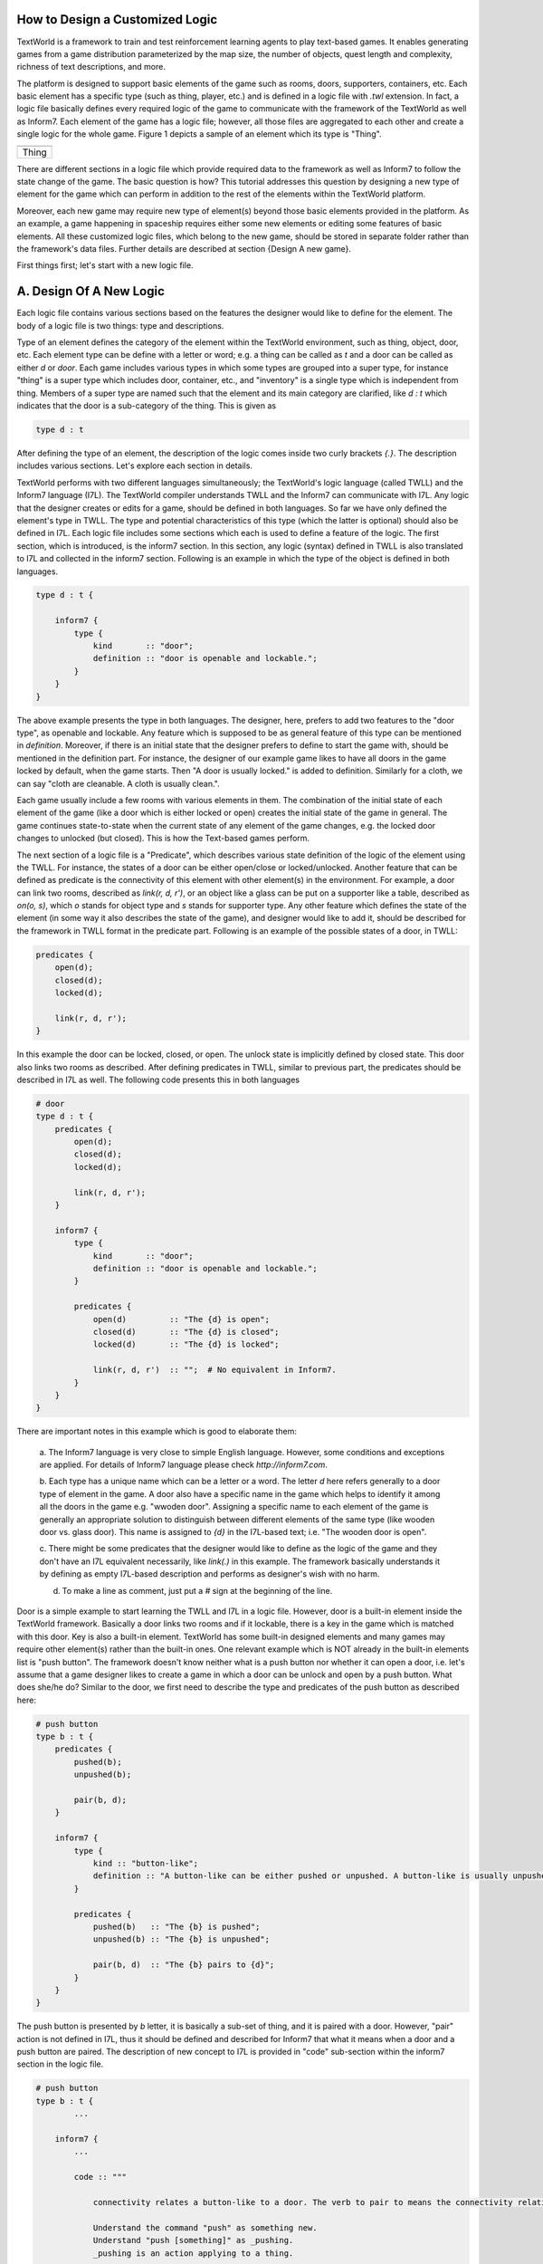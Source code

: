 How to Design a Customized Logic
==================================

TextWorld is a framework to train and test reinforcement learning agents to play text-based games. It enables
generating games from a game distribution parameterized by the map size, the number of objects, quest length and
complexity, richness of text descriptions, and more.

The platform is designed to support basic elements of the game such as rooms, doors, supporters, containers, etc.
Each basic element has a specific type (such as thing, player, etc.) and is defined in a logic file with `.twl`
extension. In fact, a logic file basically defines every required logic of the game to communicate with the framework
of the TextWorld as well as Inform7. Each element of the game has a logic file; however, all those files are aggregated
to each other and create a single logic for the whole game. Figure 1 depicts a sample of an element which its type is
"Thing".

.. |thing_sample| image:: ./images/thing_sample.png
    :alt: Thing version

+------------------+
|  |thing_sample|  |
+==================+
|      Thing       |
+------------------+

There are different sections in a logic file which provide required data to the framework as well as Inform7 to
follow the state change of the game. The basic question is how?
This tutorial addresses this question by designing a new type of element for the game which can perform in addition
to the rest of the elements within the TextWorld platform.

Moreover, each new game may require new type of element(s) beyond those basic elements provided in the platform.
As an example, a game happening in spaceship requires either some new elements or editing some features of basic
elements. All these customized logic files, which belong to the new game, should be stored in separate folder rather
than the framework's data files. Further details are described at section {Design A new game}.

First things first; let's start with a new logic file.

A. Design Of A New Logic
==========================
Each logic file contains various sections based on the features the designer would like to define for the element.
The body of a logic file is two things: type and descriptions.

Type of an element defines the category of the element within the TextWorld environment, such as thing, object, door,
etc. Each element type can be define with a letter or word; e.g. a thing can be called as `t` and a door can be called
as either `d` or `door`. Each game includes various types in which some types are grouped into a super type, for
instance "thing" is a super type which includes door, container, etc., and "inventory" is a single type which is
independent from thing. Members of a super type are named such that the element and its main category are clarified,
like `d : t` which indicates that the door is a sub-category of the thing. This is given as

.. code-block:: bash

    type d : t

After defining the type of an element, the description of the logic comes inside two curly brackets `{.}`. The
description includes various sections. Let's explore each section in details.

TextWorld performs with two different languages simultaneously; the TextWorld's logic language (called TWLL) and the
Inform7 language (I7L). The TextWorld compiler understands TWLL and the Inform7 can communicate with I7L. Any logic
that the designer creates or edits for a game, should be defined in both languages. So far we have only defined the
element's type in TWLL. The type and potential characteristics of this type (which the latter is optional) should also
be defined in I7L. Each logic file includes some sections which each is used to define a feature of the logic. The
first section, which is introduced, is the inform7 section. In this section, any logic (syntax) defined in TWLL is also
translated to I7L and collected in the inform7 section. Following is an example in which the type of the object is
defined in both languages.

.. code-block:: bash

    type d : t {

        inform7 {
            type {
                kind       :: "door";
                definition :: "door is openable and lockable.";
            }
        }
    }

The above example presents the type in both languages. The designer, here, prefers to add two features to the "door
type", as openable and lockable. Any feature which is supposed to be as general feature of this type can be mentioned
in `definition`. Moreover, if there is an initial state that the designer prefers to define to start the game with,
should be mentioned in the definition part. For instance, the designer of our example game likes to have all doors in
the game locked by default, when the game starts. Then "A door is usually locked." is added to definition. Similarly
for a cloth, we can say "cloth are cleanable. A cloth is usually clean.".

Each game usually include a few rooms with various elements in them. The combination of the initial state of each
element of the game (like a door which is either locked or open) creates the initial state of the game in general. The
game continues state-to-state when the current state of any element of the game changes, e.g. the locked door changes
to unlocked (but closed). This is how the Text-based games perform.

The next section of a logic file is a "Predicate", which describes various state definition of the logic of the element
using the TWLL. For instance, the states of a door can be either open/close or locked/unlocked. Another feature that
can be defined as predicate is the connectivity of this element with other element(s) in the environment. For example,
a door can link two rooms, described as `link(r, d, r')`, or an object like a glass can be put on a supporter like a
table, described as `on(o, s)`, which `o` stands for object type and `s` stands for supporter type. Any other feature
which defines the state of the element (in some way it also describes the state of the game), and designer would like
to add it, should be described for the framework in TWLL format in the predicate part. Following
is an example of the possible states of a door, in TWLL:

.. code-block:: bash

    predicates {
        open(d);
        closed(d);
        locked(d);

        link(r, d, r');
    }

In this example the door can be locked, closed, or open. The unlock state is implicitly defined by closed state. This
door also links two rooms as described. After defining predicates in TWLL, similar to previous part, the predicates
should be described in I7L as well. The following code presents this in both languages

.. code-block:: bash

    # door
    type d : t {
        predicates {
            open(d);
            closed(d);
            locked(d);

            link(r, d, r');
        }

        inform7 {
            type {
                kind       :: "door";
                definition :: "door is openable and lockable.";
            }

            predicates {
                open(d)         :: "The {d} is open";
                closed(d)       :: "The {d} is closed";
                locked(d)       :: "The {d} is locked";

                link(r, d, r')  :: "";  # No equivalent in Inform7.
            }
        }
    }

There are important notes in this example which is good to elaborate them:

    a. The Inform7 language is very close to simple English language. However, some conditions and exceptions are
    applied. For details of Inform7 language please check `http://inform7.com`.

    b. Each type has a unique name which can be a letter or a word. The letter `d` here refers generally to a door type
    of element in the game. A door also have a specific name in the game which helps to identify it among all the doors
    in the game e.g. "wwoden door". Assigning a specific name to each element of the game is generally an appropriate
    solution to distinguish between different elements of the same type (like wooden door vs. glass door). This name
    is assigned to `{d}` in the I7L-based text; i.e. "The wooden door is open".

    c. There might be some predicates that the designer would like to define as the logic of the game and they don't
    have an I7L equivalent necessarily, like `link(.)` in this example. The framework basically understands it by
    defining as empty I7L-based description and performs as designer's wish with no harm.

    d. To make a line as comment, just put a `#` sign at the beginning of the line.

Door is a simple example to start learning the TWLL and I7L in a logic file. However, door is a built-in element inside
the TextWorld framework. Basically a door links two rooms and if it lockable, there is a key in the game which is
matched with this door. Key is also a built-in element. TextWorld has some built-in designed elements and many games
may require other element(s) rather than the built-in ones. One relevant example which is NOT already in the built-in
elements list is "push button". The framework doesn't know neither what is a push button nor whether it can
open a door, i.e. let's assume that a game designer likes to create a game in which a door can be unlock and open by a
push button. What does she/he do?
Similar to the door, we first need to describe the type and predicates of the push button as described here:

.. code-block:: bash

    # push button
    type b : t {
        predicates {
            pushed(b);
            unpushed(b);

            pair(b, d);
        }

        inform7 {
            type {
                kind :: "button-like";
                definition :: "A button-like can be either pushed or unpushed. A button-like is usually unpushed. A button-like is fixed in place.";
            }

            predicates {
                pushed(b)   :: "The {b} is pushed";
                unpushed(b) :: "The {b} is unpushed";

                pair(b, d)  :: "The {b} pairs to {d}";
            }
        }
    }

The push button is presented by `b` letter, it is basically a sub-set of thing, and it is paired with a door. However,
"pair" action is not defined in I7L, thus it should be defined and described for Inform7 that what it means when a door
and a push button are paired. The description of new concept to I7L is provided in "code" sub-section within the
inform7 section in the logic file.

.. code-block:: bash

    # push button
    type b : t {
            ...

        inform7 {
            ...

            code :: """

                connectivity relates a button-like to a door. The verb to pair to means the connectivity relation.

                Understand the command "push" as something new.
                Understand "push [something]" as _pushing.
                _pushing is an action applying to a thing.

                Carry out _pushing:
                    if a button-like (called pb) pairs to door (called dr):
                        if dr is locked:
                            Now the pb is pushed;
                            Now dr is unlocked;
                            Now dr is open;
                        otherwise:
                            Now the pb is unpushed;
                            Now dr is locked.

                Report _pushing:
                    if a button-like (called pb) pairs to door (called dr):
                        if dr is unlocked:
                            say "You push the [pb], and [dr] is now open.";
                        otherwise:
                            say "You push the [pb] again, and [dr] is now locked."
            """
        }
    }

In this example, the "push" command is defined; the compiler expects to have a syntax such as "push [something]" which
the [something] usually is replaced by the name assigned to the push button. It is also described that what changes
are expected to happen when the button is pushed; the button state should change from `unpushed` to `pushed`, the door
state also should be changed from `unlocked` to `open`. The last block is for human interaction and prints out these
changes, thus, it is not mandatory.

After defining the new instructions to model push button in the game based on inform7 language, next step is to define
a command (or rule) to activate the action on both languages. "Rule" section is another section of logic file. It
describes how the game transforms from one state to another by using the command; see the below example for a simple
`open` rule for a door,

.. code-block:: bash

    open/d :: $at(P, r) & $link(r, d, r') & $link(r', d, r) & closed(d) -> open(d) & free(r, r') & free(r', r);

where `at(P, r)` means "the player is at the room" and `free(r, r')` means the path from room r to room r' is clear.
This rule includes two columns which are separated by a `::`. The left column presents the rule's name. This name
should be unique for each rule, thus, if we have two states with different conditions, then their names should be
different, for instance "open/d" vs "open/c" which stand for open door and open container, consecutively.

The right column of the above rule describes the state change of the game according to the current change and the next
state which the game will turn to, by using this command. As it is depicted, each state contains some predicates
which describe the conditions applied to the elements of the game at that moment (or state) of the game, and provides
eligibility for the defined rule to be applied/called. After calling the rule, it is activated and makes some changes
into the state of the game (or equivalently some selected elements of the game) as it is described on the right side of
the arrow. By these changes, the game will finally transit to the next state. Please be notified that any predicate
which is supported by `$` sign will be kept as unchanged at the next state.

Equivalently, the I7L version of this rule should be coded in the inform7 part, which is translated again as `open {d}`.
When this command is imported by the player, the inform7 will return a response as the game state, which in this example
is `opening {d}`. This inform-based output is important for the TextWorld framework to identify that the inform
compiler has taken the action of the command (here opening the door) and has transited to the next state. This can be
assumed as acknowledgment to the framework to change the status. All these information are coded in `command`
sub-section inside the inform7 part in the logic file, which is given as

.. code-block:: bash

    inform7 {
            ...

            commands {
                open/d :: "open {d}" :: "opening {d}";
            }
        }
    }

Similarly, to open a locked door with a push button, it is necessary to have the player at the same room as the push
button is. Then the door is paired with the button, and the two rooms that this door connects to each other should be
declared (note: the door and the button can be located in two different rooms, see the second set of rules below).
Also the door is locked and the button is unpushed. From the `code` section, we realized that the defined command for
this state transition is "push {b}". After this action, the door is unlocked and open and the button is changed to
pushed. The rest of the conditions (predicates) are unchanged. This process is presented in following example for two
scenarios: a) the button and the door ar at the same room, b) the push button is in separate room than the door.

.. code-block:: bash

    rules {
        lock/close/db   :: $at(P, r) & $at(b, r) & $pair(b, d) & $link(r', d, r) & $link(r, d, r') & pushed(b) & open(d) & free(r, r') & free(r', r) -> unpushed(b) & locked(d);
        unlock/open/db  :: $at(P, r) & $at(b, r) & $pair(b, d) & $link(r', d, r) & $link(r, d, r') & unpushed(b) & locked(d) -> pushed(b) & open(d) & free(r, r') & free(r', r);

        lock/close/d/b  :: $at(P, r) & $at(b, r) & $pair(b, d) & $link(r', d, r'') & $link(r'', d, r') & pushed(b) & open(d) & free(r', r'') & free(r'', r') -> unpushed(b) & locked(d);
        unlock/open/d/b :: $at(P, r) & $at(b, r) & $pair(b, d) & $link(r', d, r'') & $link(r'', d, r') & unpushed(b) & locked(d) -> pushed(b) & open(d) & free(r', r'') & free(r'', r');
    }

    reverse_rules {
        lock/close/d/b :: unlock/open/d/b;
        lock/close/db :: unlock/open/db;
    }

    inform7 {
        ...

        commands {
            lock/close/d/b  :: "push {b}" :: "_pushing the {b}";
            unlock/open/d/b :: "push {b}" :: "_pushing the {b}";

            lock/close/db   :: "push {b}" :: "_pushing the {b}";
            unlock/open/db  :: "push {b}" :: "_pushing the {b}";
        }
    }

As this example illustrates, since the same command is used for an action in two different situations, the rule names
are different, although the command and the inform7 acknowledgement are all the same.

Have you noticed the reverse_rule section? In this section, the reverse rules are connected to each other to inform the
framework that after taking an action what would be the reverse action to get back to the current state. This provides
the possibility of getting back to a state after moving from it, also provides back and forth exploration within the
environment.

The last section of a logic file is the `constraints` which defines the failure rules; i.e. describes that which
predicates cannot occur simultaneously in a state. This section is only required to be defined in TWLL. Following is an
example of some selected constraints applied to our example,

.. code-block:: bash

    constraints {
        # Predicate conflicts
        d1 :: open(d)   & closed(d) -> fail();
        d2 :: open(d)   & locked(d) -> fail();
        d3 :: closed(d) & locked(d) -> fail();

        # A door can't be used to link more than two rooms.
        link1          :: link(r, d, r') & link(r, d, r'') -> fail();
        link2          :: link(r, d, r') & link(r'', d, r''') -> fail();
    }


Design A New Text Grammar
============================


Design A New Game
====================
Let's start designing of a new game and learn how to do it.

Step 1 : Define the New File Directory of the Data Files
----------------------------------------------------------
The first step of this process is to define the directory of the


Step 2 : Create a Game Object
-------------------------------
The first step of each new game design is the creation of an object sample of game maker, called `GameMaker`.


